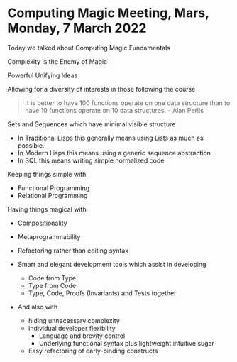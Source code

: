 * Computing Magic Meeting, Mars, Monday, 7 March 2022

Today we talked about Computing Magic Fundamentals

Complexity is the Enemy of Magic

Powerful Unifying Ideas

Allowing for a diversity of interests in those following the course

#+BEGIN_QUOTE
It is better to have 100 functions operate on one data structure than to have 10 functions operate on 10 data structures.
-- Alan Perlis
#+END_QUOTE
Sets and Sequences which have minimal visible structure
- In Traditional Lisps this generally means using Lists as much as possible.
- In Modern Lisps this means using a generic sequence abstraction
- In SQL this means writing simple normalized code

Keeping things simple with
- Functional Programming
- Relational Programming

Having things magical with
- Compositionality 
- Metaprogrammability
- Refactoring rather than editing syntax

- Smart and elegant development tools which assist in developing
      - Code from Type
      - Type from Code
      - Type, Code, Proofs (Invariants) and Tests together
- And also with
      - hiding unnecessary complexity
      - individual developer flexibility
            - Language and brevity control
            - Underlying functional syntax plus lightweight intuitive sugar
      - Easy refactoring of early-binding constructs

